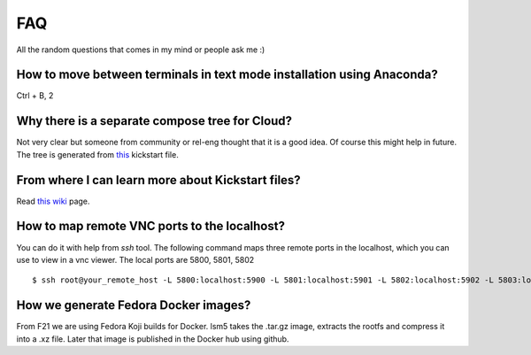 FAQ
====

All the random questions that comes in my mind or people ask me :)

How to move between terminals in text mode installation using Anaconda?
-----------------------------------------------------------------------

Ctrl + B, 2

Why there is a separate compose tree for Cloud?
-----------------------------------------------

Not very clear but someone from community or rel-eng thought that it is a good idea. Of course
this might help in future. The tree is generated from `this <https://git.fedorahosted.org/cgit/spin-kickstarts.git/tree/fedora-install-cloud.ks>`_
kickstart file.

From where I can learn more about Kickstart files?
---------------------------------------------------

Read `this wiki <http://fedoraproject.org/wiki/Anaconda/Kickstart>`_ page.

How to map remote VNC ports to the localhost?
---------------------------------------------

You can do it with help from *ssh* tool. The following command maps three remote ports in the localhost, which you can use to view in a vnc viewer. The local ports are 5800, 5801, 5802

::

    $ ssh root@your_remote_host -L 5800:localhost:5900 -L 5801:localhost:5901 -L 5802:localhost:5902 -L 5803:localhost:5903

How we generate Fedora Docker images?
--------------------------------------

From F21 we are using Fedora Koji builds for Docker. lsm5 takes the .tar.gz image, extracts the rootfs and compress it into a .xz file.
Later that image is published in the Docker hub using github.
